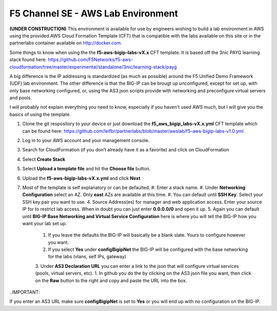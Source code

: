 F5 Channel SE - AWS Lab Environment
===================================
**(UNDER CONSTRUCTION)**
This environment is available for use by engineers wishing to build a lab environment in AWS using the provided AWS Cloud Formation Template (CFT) that is compatible with the labs available on this site or in the partnerlabs container available on http://docker.com.

Some things to know when using the the **f5-aws-bigip-labs-vX.x** CFT template.  It is based off the 3nic PAYG learning stack found here: https://github.com/F5Networks/f5-aws-cloudformation/tree/master/experimental/standalone/3nic/learning-stack/payg

A big difference is the IP addressing is standardized (as much as possible) around the F5 Unified Demo Framework (UDF) lab environment.  The other difference is that the BIG-IP can be brougt up unconfigured, except for set up, with only base networking configured, or, using the AS3 json scripts provide with networking and preconfigure virtual servers and pools.

I will probably not explain everything you need to know, especially if you haven't used AWS much, but I will give you the basics of using the template.

#. Clone the git respository to your device or just download the **f5_aws_bigip_labs-vX.x.yml** CFT template which can be found here: https://github.com/leifbr/partnerlabs/blob/master/awslab/f5-aws-bigip-labs-v1.0.yml 
#. Log in to your AWS account and your management console.
#. Search for CloudFormation (if you don’t already have it as a favorite) and click on CloudFormation
#. Select **Create Stack**
#. Select **Upload a template file** and hit the **Choose file** button.
#. Upload the **f5-aws-bigip-labs-vX.x.yml** and click **Next**
#. Most of the template is self explanatory or can be defaulted.
   #. Enter a stack name.
   #. Under **Networking Configuration** select an AZ.  Only **east** AZs are available at this time.
   #. You can default until **SSH Key**.  Select your SSH key pair you want to use.
   4. Source Address(es) for manager and web application access. Enter your source IP for to restrict lab access.  When in doubt you can just enter **0.0.0.0/0** and open it up.
   5. Again you can default until **BIG-IP Base Networking and Virtual Service Configuration** here is where you will tell the BIG-IP how you want your lab set up.
      1. If you leave the defaults the BIG-IP will basically be a blank slate.  Yours to configure however you want.
      2. If you select **Yes** under **configBigipNet** the BIG-IP will be configured with the base networking for the labs (vlans, self IPs, gateway)
      3. Under **AS3 Declaration URL** you can enter a link to the json that will configure virtual services (pools, virtual servers, etc). 
      1. In github you do the by clicking on the AS3 json file you want, then click on the **Raw** button to the right and copy and paste the URL into the box.

..IMPORTANT::

If you enter an AS3 URL make sure **configBigipNet** is set to **Yes** or you will end up with no configuration on the BIG-IP.
   

